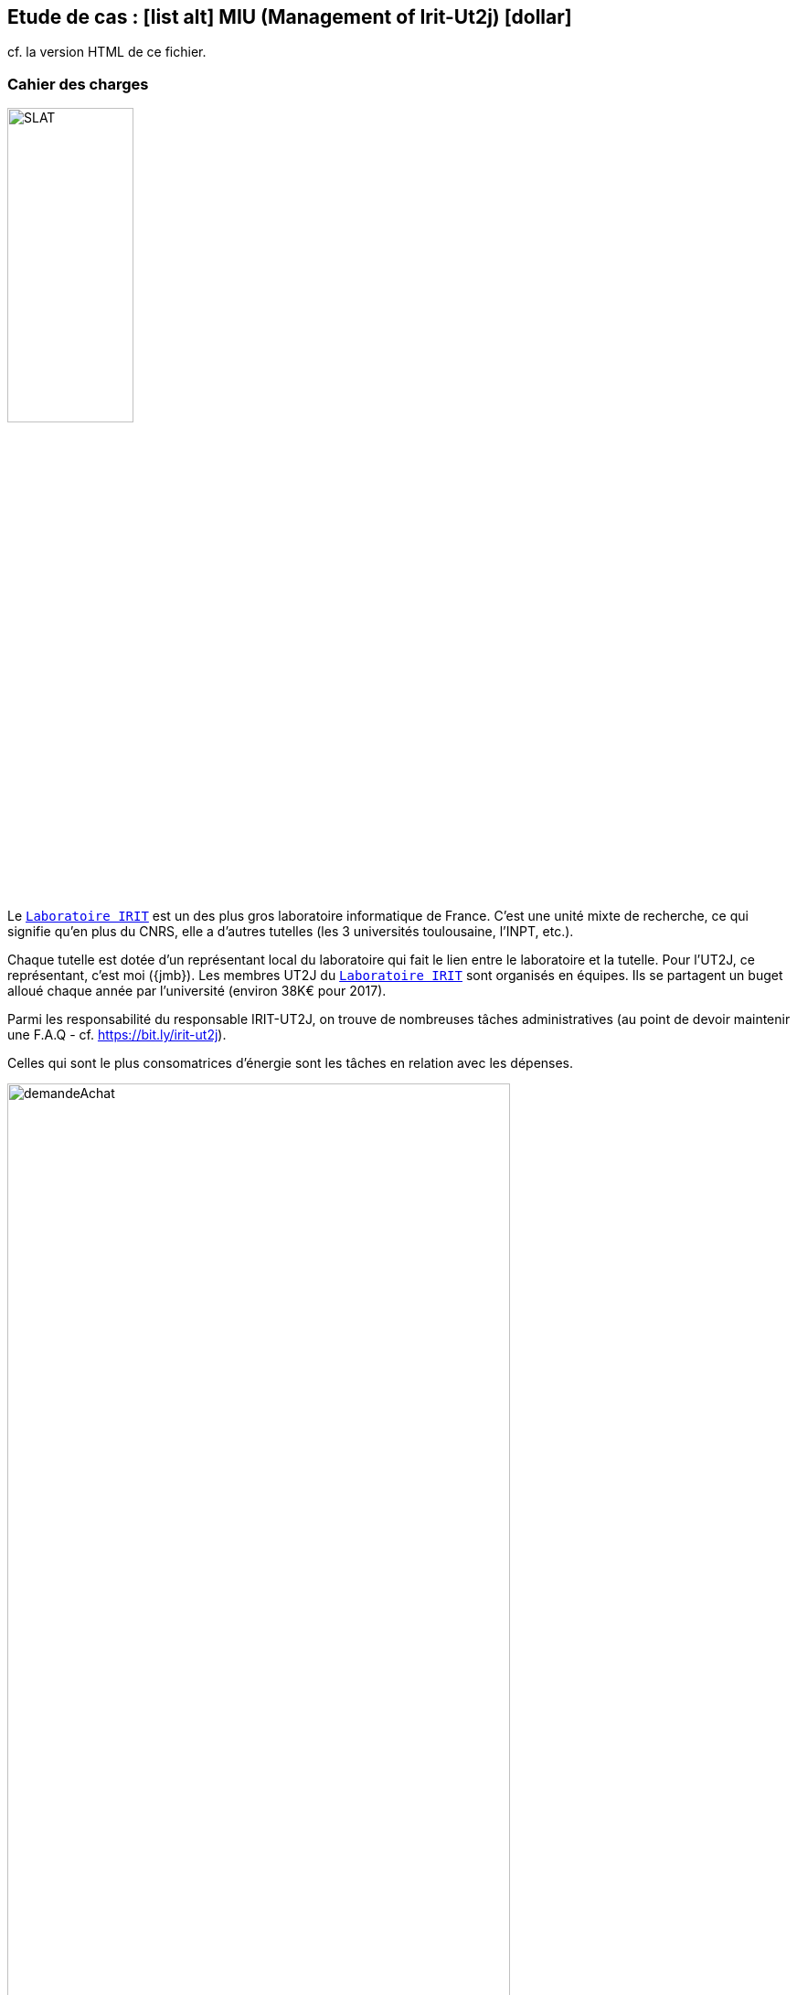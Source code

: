 :societe: http://www.irit.fr[Laboratoire IRIT]
:soft: MIU (Management of Irit-Ut2j)
:socurl: https://bit.ly/irit-ut2j
:experimental:
:imagesdir: images

[{topic}]
== Etude de cas : icon:list-alt[] {soft} icon:dollar[]

cf. la version HTML de ce fichier.

[{topic}]
=== Cahier des charges

image:logo-irit.png[SLAT, width=40%]

ifdef::slides[=== !]
Le `{societe}` est un des plus gros laboratoire informatique de France.
C'est une unité mixte de recherche, ce qui signifie qu'en plus du CNRS,
elle a d'autres tutelles (les 3 universités toulousaine, l'INPT, etc.).

ifdef::slides[=== !]
Chaque tutelle est dotée d'un représentant local du laboratoire qui fait
le lien entre le laboratoire et la tutelle.
Pour l'UT2J, ce représentant, c'est moi ({jmb}).
Les membres UT2J du `{societe}` sont organisés en équipes.
Ils se partagent un buget alloué chaque année par l'université
(environ 38K€ pour 2017).

ifdef::slides[=== !]
Parmi les responsabilité du responsable IRIT-UT2J, on trouve de nombreuses
tâches administratives (au point de devoir maintenir une F.A.Q - cf. {socurl}).

Celles qui sont le plus consomatrices d'énergie sont les tâches en relation avec les dépenses.

ifdef::slides[=== !]

ifndef::slides[.exemple de "Demande d'achats" (un simple fichier excel)]
image::demandeAchat.png[width=80%]

ifdef::slides[=== !]

Je vous sollicite donc pour la modélisation d'une application mobile qui sera
potentiellement développée dans le future, et qui permettra de faciliter cette gestion.
Pour simplifier les description suivantes, nous appelerons cette application
MIU (_**M**anagement of **I**RIT-**U**T2J_)footnote:[En clin d'oeil à D. Hofstadter].

ifdef::slides[=== !]
Voici quelques caractéristiques et besoins clients (en vrac) :

- MIU devra fonctionner sur des mobiles et tablettes {Android}.
- On pourra différencier les rôles des personnes utilisant l'application (chercheurs, doctorants, responsable, gestionnaire).
- On imaginera qu'il existe un accès (Web, fichier `.json`, Google Doc) aux informations concernant les membres.
- Chaque utilisateur poura saisir une dépense (de type achats ou mission).
Une dépense peut être prévisionnelle (devis pour un restaurant par exemple, ou déplacement à l'étranger),
précise (achat de matériel sur devis) ou confirmée (remboursement de mission a posteriori par exemple).
- Un utilisateur ne pourra pas engager de dépense si celle-ci dépasse le budget de son équipe.
ifdef::slides[=== !]
- La gestionnaire ou le responsable peuvent mettre à jour les montants de dépenses.
- Concernant les frais, chacun aura sur sa "page personnelle" les informations
concernant le solde global du compte de son équipe.
- On pourra envisager toute option utile pour le futur (comme le calcul d'avance sur mission).
- La gestionnaire et le responsable seront systématiquement informé de toute déclaration d'intention de dépense.

ifdef::slides[=== !]
Quelques commentaires :

- Chaque membre est toujours rattaché à une équipe (et une seule)
- Chaque équipe dispose d'un budget propre (division au prorata de ses membres du budget global).
- Un certain nombre de dépenses sont "communes" et viennent imputer le budget global (seuls la
gestionnaire et le responsable peuvent saisir ces dépenses)
- Les dépenses sont consultables (lecture seule) par tous les membres UT2 du {societe}.

ifdef::slides[=== !]

ifndef::slides[.Exemple de gestion actuelle des dépenses]
image::finances-IRIT-UT2J.png[width=100%]

[{topic}]
=== Questions

. Réalisez un diagramme des cas d’utilisation de cette application.
+
.Exemple 2015/2016 (Ballades VTT)
image::voisMaBalade/uc.png[width=100%]
ifdef::correction[]
.Une correction possible
plantuml::images/SLAT-parapente/uc.plantuml[uc]
endif::correction[]
+
. Réalisez un diagramme de domaine (diagramme des classes métiers) de cette application.
+
.Exemple 2015/2016 (Ballades VTT)
image::voisMaBalade/dc2.png[width=100%]
+
ifdef::correction[]
.Une correction possible
plantuml::images/SLAT-parapente/dc.plantuml[dc]
endif::correction[]
+
. Réalisez un diagramme (de votre choix) pour représenter les écrans (et leur enchainement)
de votre application.
+
.Exemple 2015/2016 d'une maquette en Balsamiq (Ballades VTT)
image::balsamiq.png[]

Un écran est composé d’éléments structurels.
Il peut donc être représenté avec un diagramme de classe.

.Exemple 2015/2016 (Ballades VTT)
image::voisMaBalade/enchainement.png[width=100%]

Les enchainements d’écrans peuvent être décrits comme des comportements.
On peut utiliser :

- un d’état-transition (cf. <<enchainementEtat,Figure ci-dessous>>),
- un outil de sketchs, genre {balsamiq} (cf. <<enchainementSLAT,Figure ci-dessous>>),
- un outil qui génère du code, genre {androidstudio}

[[enchainementEtat]]
.Une correction possible - Exemple 2016/2017 (SLAT Parapente)
plantuml::images/SLAT-parapente/enchainement.plantuml[enchainement]

[[enchainementSLAT]]
.Une correction possible - Autre exemple 2016/2017 (SLAT Parapente)
image::enchainement-slat.png[]

[{topic}]
=== Outils

- Pour les mockups/sketchs : https://iutblagnac.mybalsamiq.com/projects/miu/
+
[TIP]
=====
Vous pouvez accéder aux dessins de :

- 2015/2016 (https://iutblagnac.mybalsamiq.com/projects/voismabalade).
- l'an dernier (https://iutblagnac.mybalsamiq.com/projects/slat-parapente).
=====
+
- Pour {uml} : {p4e}, {plantuml}


[{topic}]
=== Résultats attendus

[{incremental}]
- Rapport au format `.pdf`
- Démo au format de votre choix (PPT/PDF, Vidéo)
+
.Exemple de vidéo réalisée en 2015/2016
[TIP]
=====
//video::Lahitette_Lassus-Pomes_PresentationApp.wmv[width=640, start=60, end=140, options=autoplay]
https://www.dropbox.com/s/8yxu6s9q8ekf4e1/Lahitette_Lassus-Pomes_PresentationApp.wmv?dl=0
=====
/////
+
.Exemple de vidéo réalisée l'an dernier
[TIP]
=====
//video::Lahitette_Lassus-Pomes_PresentationApp.wmv[width=640, start=60, end=140, options=autoplay]
https://www.dropbox.com/s/8yxu6s9q8ekf4e1/Lahitette_Lassus-Pomes_PresentationApp.wmv?dl=0
=====
/////
- `.zip` avec figures, modèles `.uml`, code, etc.

// ------------------------------------------ Evaluation
[{topic}]
=== Evaluation

Rappelons les conseils habituels :

- clarté des diagrammes et des choix (explicites) de conception ou d'interprétation réalisés
- *cohérence* entre les diagrammes

ifdef::slides[=== Evaluation (suite)]

L'évaluation portera principalement sur les critères suivants :

[[Criteres]]
.Critères
[align="center",width="90%",cols="6,^4,^2",options="header"]
|=========================================================
| Critère											| Type de critère 			| Poids approximatif
| Diagramme des UC									| Correction, pertinence	| 10%
| Diagramme des Classes Domaine		| Correction, pertinence	| 10%
| Maquettes utilisateur / Écrans	| Correction, pertinence	| 20%
| Diagrammes d'enchainement d'écran		| Correction, pertinence	| 20%
| Cohérence inter-modèles (SNI/DSS, UC/DSS/DS/DCP)	|  Correction, pertinence	| 15%
| Communication/Présentations/Ignite					         | subjectif :-)				| 15%
| Clarté – Présentation du Dossier					         | subjectif :-)				| 10%
|=========================================================

ifdef::slides[=== Evaluation (suite)]

[TIP]
====
Vous pouvez insérer une section "auto-évaluation" dans votre rapport, qui reprend cette grille et
vous permet de vous auto-évaluer.
====

ifdef::slides[:leveloffset: +1]
